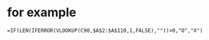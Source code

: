 * for example

#+BEGIN_SRC 
=IF(LEN(IFERROR(VLOOKUP(C90,$A$2:$A$110,1,FALSE),""))>0,"O","X")
#+END_SRC
